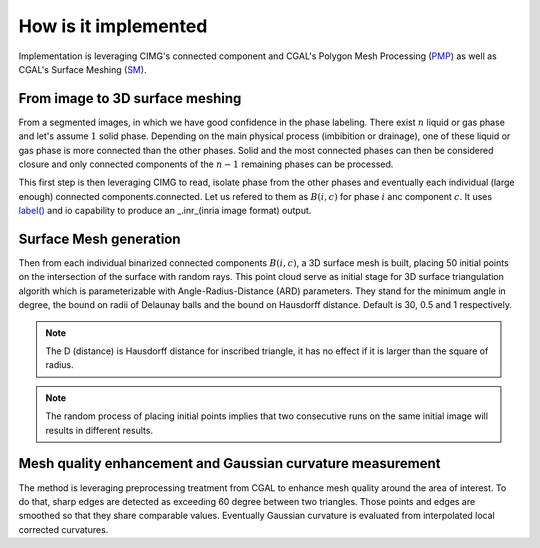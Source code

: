 .. _impl:

How is it implemented
===============================

Implementation is leveraging CIMG's connected component and
CGAL's Polygon Mesh Processing (`PMP <https://doc.cgal.org/latest/Polygon_mesh_processing/index.html>`_) as well as CGAL's Surface Meshing (`SM <https://doc.cgal.org/latest/Surface_mesh/index.html>`_).

From image to 3D surface meshing
---------------------------------

From a segmented images, in which we have good confidence in the phase labeling. There exist :math:`n` liquid or gas phase
and let's assume :math:`1` solid phase. Depending on the main physical process (imbibition or drainage), one of these liquid or gas phase
is more connected than the other phases. Solid and the most connected phases can then be considered closure and only connected components of the
:math:`n-1` remaining phases can be processed.

This first step is then leveraging CIMG to read, isolate phase from the other phases and eventually each individual (large enough) connected components.connected.
Let us refered to them as :math:`B(i,c)` for phase :math:`i` anc component :math:`c`.
It uses `label() <https://cimg.eu/reference/structcimg__library_1_1CImg.html#a60b19453f1d63efd59dd99921cd6b513>`_ and io capability to produce an _.inr_(inria image format) output.

Surface Mesh generation
-------------------------

Then from each individual binarized connected components :math:`B(i,c)`, a 3D surface mesh is built, placing 50 initial points on the intersection of the surface with random
rays. This point cloud serve as initial stage for 3D surface triangulation algorith which is parameterizable with Angle-Radius-Distance (ARD) parameters.
They stand for the minimum angle in degree, the bound on radii of Delaunay balls and the bound on Hausdorff distance. Default is 30, 0.5 and 1 respectively.

.. note::

    The D (distance) is Hausdorff distance for inscribed triangle, it has no effect if it is larger than the square of radius.

.. note::

    The random process of placing initial points implies that two consecutive runs on the same initial image will results in different results.


Mesh quality enhancement and Gaussian curvature measurement
---------------------------------------------------------------------------
The method is leveraging preprocessing treatment from CGAL to enhance mesh quality around the area of interest. To do that, sharp edges are detected as exceeding 60 degree between two triangles.
Those points and edges are smoothed so that they share comparable values. Eventually Gaussian curvature is evaluated from interpolated local corrected curvatures.


